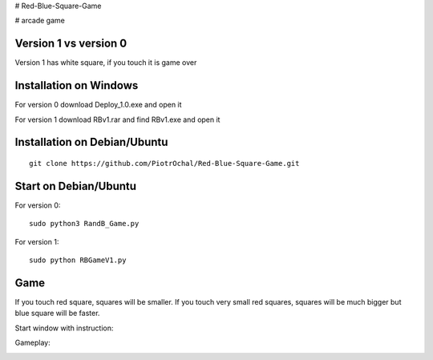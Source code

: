 # Red-Blue-Square-Game

# arcade game

Version 1 vs version 0
----------------------

Version 1 has white square, if you touch it is game over 


Installation on Windows
-----------------------

For version 0
download Deploy_1.0.exe and open it

For version 1
download RBv1.rar and find  RBv1.exe and open it

Installation on Debian/Ubuntu
-----------------------------

::

  git clone https://github.com/PiotrOchal/Red-Blue-Square-Game.git


Start on Debian/Ubuntu
----------------------
For version 0:

::

  sudo python3 RandB_Game.py
  
For version 1:

::

  sudo python RBGameV1.py
  
Game
----
If you touch red square, squares will be smaller.
If you touch very small red squares, squares will be much bigger but blue square will be faster.

Start window with instruction:

.. image:: https://github.com/PiotrOchal/Red-Blue-Square-Game/blob/main/RB_start.png
    :alt: Image
    
Gameplay:

.. image:: https://github.com/PiotrOchal/Red-Blue-Square-Game/blob/main/RB_game.png
    :alt: Image


